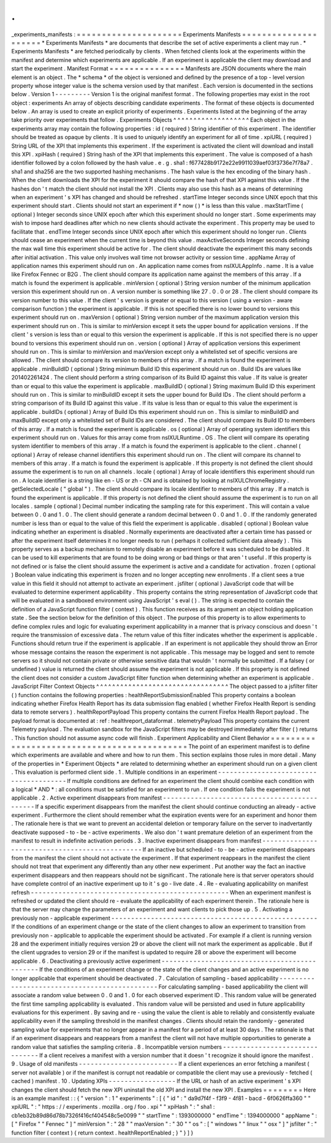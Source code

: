 .
.
_experiments_manifests
:
=
=
=
=
=
=
=
=
=
=
=
=
=
=
=
=
=
=
=
=
=
Experiments
Manifests
=
=
=
=
=
=
=
=
=
=
=
=
=
=
=
=
=
=
=
=
=
*
Experiments
Manifests
*
are
documents
that
describe
the
set
of
active
experiments
a
client
may
run
.
*
Experiments
Manifests
*
are
fetched
periodically
by
clients
.
When
fetched
clients
look
at
the
experiments
within
the
manifest
and
determine
which
experiments
are
applicable
.
If
an
experiment
is
applicable
the
client
may
download
and
start
the
experiment
.
Manifest
Format
=
=
=
=
=
=
=
=
=
=
=
=
=
=
=
Manifests
are
JSON
documents
where
the
main
element
is
an
object
.
The
*
schema
*
of
the
object
is
versioned
and
defined
by
the
presence
of
a
top
-
level
version
property
whose
integer
value
is
the
schema
version
used
by
that
manifest
.
Each
version
is
documented
in
the
sections
below
.
Version
1
-
-
-
-
-
-
-
-
-
Version
1
is
the
original
manifest
format
.
The
following
properties
may
exist
in
the
root
object
:
experiments
An
array
of
objects
describing
candidate
experiments
.
The
format
of
these
objects
is
documented
below
.
An
array
is
used
to
create
an
explicit
priority
of
experiments
.
Experiments
listed
at
the
beginning
of
the
array
take
priority
over
experiments
that
follow
.
Experiments
Objects
^
^
^
^
^
^
^
^
^
^
^
^
^
^
^
^
^
^
^
Each
object
in
the
experiments
array
may
contain
the
following
properties
:
id
(
required
)
String
identifier
of
this
experiment
.
The
identifier
should
be
treated
as
opaque
by
clients
.
It
is
used
to
uniquely
identify
an
experiment
for
all
of
time
.
xpiURL
(
required
)
String
URL
of
the
XPI
that
implements
this
experiment
.
If
the
experiment
is
activated
the
client
will
download
and
install
this
XPI
.
xpiHash
(
required
)
String
hash
of
the
XPI
that
implements
this
experiment
.
The
value
is
composed
of
a
hash
identifier
followed
by
a
colon
followed
by
the
hash
value
.
e
.
g
.
sha1
:
f677428b9172e22e9911039aef03f3736e7f78a7
.
sha1
and
sha256
are
the
two
supported
hashing
mechanisms
.
The
hash
value
is
the
hex
encoding
of
the
binary
hash
.
When
the
client
downloads
the
XPI
for
the
experiment
it
should
compare
the
hash
of
that
XPI
against
this
value
.
If
the
hashes
don
'
t
match
the
client
should
not
install
the
XPI
.
Clients
may
also
use
this
hash
as
a
means
of
determining
when
an
experiment
'
s
XPI
has
changed
and
should
be
refreshed
.
startTime
Integer
seconds
since
UNIX
epoch
that
this
experiment
should
start
.
Clients
should
not
start
an
experiment
if
*
now
(
)
*
is
less
than
this
value
.
maxStartTime
(
optional
)
Integer
seconds
since
UNIX
epoch
after
which
this
experiment
should
no
longer
start
.
Some
experiments
may
wish
to
impose
hard
deadlines
after
which
no
new
clients
should
activate
the
experiment
.
This
property
may
be
used
to
facilitate
that
.
endTime
Integer
seconds
since
UNIX
epoch
after
which
this
experiment
should
no
longer
run
.
Clients
should
cease
an
experiment
when
the
current
time
is
beyond
this
value
.
maxActiveSeconds
Integer
seconds
defining
the
max
wall
time
this
experiment
should
be
active
for
.
The
client
should
deactivate
the
experiment
this
many
seconds
after
initial
activation
.
This
value
only
involves
wall
time
not
browser
activity
or
session
time
.
appName
Array
of
application
names
this
experiment
should
run
on
.
An
application
name
comes
from
nsIXULAppInfo
.
name
.
It
is
a
value
like
Firefox
Fennec
or
B2G
.
The
client
should
compare
its
application
name
against
the
members
of
this
array
.
If
a
match
is
found
the
experiment
is
applicable
.
minVersion
(
optional
)
String
version
number
of
the
minimum
application
version
this
experiment
should
run
on
.
A
version
number
is
something
like
27
.
0
.
0
or
28
.
The
client
should
compare
its
version
number
to
this
value
.
If
the
client
'
s
version
is
greater
or
equal
to
this
version
(
using
a
version
-
aware
comparison
function
)
the
experiment
is
applicable
.
If
this
is
not
specified
there
is
no
lower
bound
to
versions
this
experiment
should
run
on
.
maxVersion
(
optional
)
String
version
number
of
the
maximum
application
version
this
experiment
should
run
on
.
This
is
similar
to
minVersion
except
it
sets
the
upper
bound
for
application
versions
.
If
the
client
'
s
version
is
less
than
or
equal
to
this
version
the
experiment
is
applicable
.
If
this
is
not
specified
there
is
no
upper
bound
to
versions
this
experiment
should
run
on
.
version
(
optional
)
Array
of
application
versions
this
experiment
should
run
on
.
This
is
similar
to
minVersion
and
maxVersion
except
only
a
whitelisted
set
of
specific
versions
are
allowed
.
The
client
should
compare
its
version
to
members
of
this
array
.
If
a
match
is
found
the
experiment
is
applicable
.
minBuildID
(
optional
)
String
minimum
Build
ID
this
experiment
should
run
on
.
Build
IDs
are
values
like
201402261424
.
The
client
should
perform
a
string
comparison
of
its
Build
ID
against
this
value
.
If
its
value
is
greater
than
or
equal
to
this
value
the
experiment
is
applicable
.
maxBuildID
(
optional
)
String
maximum
Build
ID
this
experiment
should
run
on
.
This
is
similar
to
minBuildID
except
it
sets
the
upper
bound
for
Build
IDs
.
The
client
should
perform
a
string
comparison
of
its
Build
ID
against
this
value
.
If
its
value
is
less
than
or
equal
to
this
value
the
experiment
is
applicable
.
buildIDs
(
optional
)
Array
of
Build
IDs
this
experiment
should
run
on
.
This
is
similar
to
minBuildID
and
maxBuildID
except
only
a
whitelisted
set
of
Build
IDs
are
considered
.
The
client
should
compare
its
Build
ID
to
members
of
this
array
.
If
a
match
is
found
the
experiment
is
applicable
.
os
(
optional
)
Array
of
operating
system
identifiers
this
experiment
should
run
on
.
Values
for
this
array
come
from
nsIXULRuntime
.
OS
.
The
client
will
compare
its
operating
system
identifier
to
members
of
this
array
.
If
a
match
is
found
the
experiment
is
applicable
to
the
client
.
channel
(
optional
)
Array
of
release
channel
identifiers
this
experiment
should
run
on
.
The
client
will
compare
its
channel
to
members
of
this
array
.
If
a
match
is
found
the
experiment
is
applicable
.
If
this
property
is
not
defined
the
client
should
assume
the
experiment
is
to
run
on
all
channels
.
locale
(
optional
)
Array
of
locale
identifiers
this
experiment
should
run
on
.
A
locale
identifier
is
a
string
like
en
-
US
or
zh
-
CN
and
is
obtained
by
looking
at
nsIXULChromeRegistry
.
getSelectedLocale
(
"
global
"
)
.
The
client
should
compare
its
locale
identifier
to
members
of
this
array
.
If
a
match
is
found
the
experiment
is
applicable
.
If
this
property
is
not
defined
the
client
should
assume
the
experiment
is
to
run
on
all
locales
.
sample
(
optional
)
Decimal
number
indicating
the
sampling
rate
for
this
experiment
.
This
will
contain
a
value
between
0
.
0
and
1
.
0
.
The
client
should
generate
a
random
decimal
between
0
.
0
and
1
.
0
.
If
the
randomly
generated
number
is
less
than
or
equal
to
the
value
of
this
field
the
experiment
is
applicable
.
disabled
(
optional
)
Boolean
value
indicating
whether
an
experiment
is
disabled
.
Normally
experiments
are
deactivated
after
a
certain
time
has
passed
or
after
the
experiment
itself
determines
it
no
longer
needs
to
run
(
perhaps
it
collected
sufficient
data
already
)
.
This
property
serves
as
a
backup
mechanism
to
remotely
disable
an
experiment
before
it
was
scheduled
to
be
disabled
.
It
can
be
used
to
kill
experiments
that
are
found
to
be
doing
wrong
or
bad
things
or
that
aren
'
t
useful
.
If
this
property
is
not
defined
or
is
false
the
client
should
assume
the
experiment
is
active
and
a
candidate
for
activation
.
frozen
(
optional
)
Boolean
value
indicating
this
experiment
is
frozen
and
no
longer
accepting
new
enrollments
.
If
a
client
sees
a
true
value
in
this
field
it
should
not
attempt
to
activate
an
experiment
.
jsfilter
(
optional
)
JavaScript
code
that
will
be
evaluated
to
determine
experiment
applicability
.
This
property
contains
the
string
representation
of
JavaScript
code
that
will
be
evaluated
in
a
sandboxed
environment
using
JavaScript
'
s
eval
(
)
.
The
string
is
expected
to
contain
the
definition
of
a
JavaScript
function
filter
(
context
)
.
This
function
receives
as
its
argument
an
object
holding
application
state
.
See
the
section
below
for
the
definition
of
this
object
.
The
purpose
of
this
property
is
to
allow
experiments
to
define
complex
rules
and
logic
for
evaluating
experiment
applicability
in
a
manner
that
is
privacy
conscious
and
doesn
'
t
require
the
transmission
of
excessive
data
.
The
return
value
of
this
filter
indicates
whether
the
experiment
is
applicable
.
Functions
should
return
true
if
the
experiment
is
applicable
.
If
an
experiment
is
not
applicable
they
should
throw
an
Error
whose
message
contains
the
reason
the
experiment
is
not
applicable
.
This
message
may
be
logged
and
sent
to
remote
servers
so
it
should
not
contain
private
or
otherwise
sensitive
data
that
wouldn
'
t
normally
be
submitted
.
If
a
falsey
(
or
undefined
)
value
is
returned
the
client
should
assume
the
experiment
is
not
applicable
.
If
this
property
is
not
defined
the
client
does
not
consider
a
custom
JavaScript
filter
function
when
determining
whether
an
experiment
is
applicable
.
JavaScript
Filter
Context
Objects
^
^
^
^
^
^
^
^
^
^
^
^
^
^
^
^
^
^
^
^
^
^
^
^
^
^
^
^
^
^
^
^
^
The
object
passed
to
a
jsfilter
filter
(
)
function
contains
the
following
properties
:
healthReportSubmissionEnabled
This
property
contains
a
boolean
indicating
whether
Firefox
Health
Report
has
its
data
submission
flag
enabled
(
whether
Firefox
Health
Report
is
sending
data
to
remote
servers
)
.
healthReportPayload
This
property
contains
the
current
Firefox
Health
Report
payload
.
The
payload
format
is
documented
at
:
ref
:
healthreport_dataformat
.
telemetryPayload
This
property
contains
the
current
Telemetry
payload
.
The
evaluation
sandbox
for
the
JavaScript
filters
may
be
destroyed
immediately
after
filter
(
)
returns
.
This
function
should
not
assume
async
code
will
finish
.
Experiment
Applicability
and
Client
Behavior
=
=
=
=
=
=
=
=
=
=
=
=
=
=
=
=
=
=
=
=
=
=
=
=
=
=
=
=
=
=
=
=
=
=
=
=
=
=
=
=
=
=
=
=
The
point
of
an
experiment
manifest
is
to
define
which
experiments
are
available
and
where
and
how
to
run
them
.
This
section
explains
those
rules
in
more
detail
.
Many
of
the
properties
in
*
Experiment
Objects
*
are
related
to
determining
whether
an
experiment
should
run
on
a
given
client
.
This
evaluation
is
performed
client
side
.
1
.
Multiple
conditions
in
an
experiment
-
-
-
-
-
-
-
-
-
-
-
-
-
-
-
-
-
-
-
-
-
-
-
-
-
-
-
-
-
-
-
-
-
-
-
-
-
-
-
If
multiple
conditions
are
defined
for
an
experiment
the
client
should
combine
each
condition
with
a
logical
*
AND
*
:
all
conditions
must
be
satisfied
for
an
experiment
to
run
.
If
one
condition
fails
the
experiment
is
not
applicable
.
2
.
Active
experiment
disappears
from
manifest
-
-
-
-
-
-
-
-
-
-
-
-
-
-
-
-
-
-
-
-
-
-
-
-
-
-
-
-
-
-
-
-
-
-
-
-
-
-
-
-
-
-
-
-
-
If
a
specific
experiment
disappears
from
the
manifest
the
client
should
continue
conducting
an
already
-
active
experiment
.
Furthermore
the
client
should
remember
what
the
expiration
events
were
for
an
experiment
and
honor
them
.
The
rationale
here
is
that
we
want
to
prevent
an
accidental
deletion
or
temporary
failure
on
the
server
to
inadvertantly
deactivate
supposed
-
to
-
be
-
active
experiments
.
We
also
don
'
t
want
premature
deletion
of
an
experiment
from
the
manifest
to
result
in
indefinite
activation
periods
.
3
.
Inactive
experiment
disappears
from
manifest
-
-
-
-
-
-
-
-
-
-
-
-
-
-
-
-
-
-
-
-
-
-
-
-
-
-
-
-
-
-
-
-
-
-
-
-
-
-
-
-
-
-
-
-
-
-
-
If
an
inactive
but
scheduled
-
to
-
be
-
active
experiment
disappears
from
the
manifest
the
client
should
not
activate
the
experiment
.
If
that
experiment
reappears
in
the
manifest
the
client
should
not
treat
that
experiment
any
differently
than
any
other
new
experiment
.
Put
another
way
the
fact
an
inactive
experiment
disappears
and
then
reappears
should
not
be
significant
.
The
rationale
here
is
that
server
operators
should
have
complete
control
of
an
inactive
experiment
up
to
it
'
s
go
-
live
date
.
4
.
Re
-
evaluating
applicability
on
manifest
refresh
-
-
-
-
-
-
-
-
-
-
-
-
-
-
-
-
-
-
-
-
-
-
-
-
-
-
-
-
-
-
-
-
-
-
-
-
-
-
-
-
-
-
-
-
-
-
-
-
-
-
When
an
experiment
manifest
is
refreshed
or
updated
the
client
should
re
-
evaluate
the
applicability
of
each
experiment
therein
.
The
rationale
here
is
that
the
server
may
change
the
parameters
of
an
experiment
and
want
clients
to
pick
those
up
.
5
.
Activating
a
previously
non
-
applicable
experiment
-
-
-
-
-
-
-
-
-
-
-
-
-
-
-
-
-
-
-
-
-
-
-
-
-
-
-
-
-
-
-
-
-
-
-
-
-
-
-
-
-
-
-
-
-
-
-
-
-
-
-
-
If
the
conditions
of
an
experiment
change
or
the
state
of
the
client
changes
to
allow
an
experiment
to
transition
from
previously
non
-
applicable
to
applicable
the
experiment
should
be
activated
.
For
example
if
a
client
is
running
version
28
and
the
experiment
initially
requires
version
29
or
above
the
client
will
not
mark
the
experiment
as
applicable
.
But
if
the
client
upgrades
to
version
29
or
if
the
manifest
is
updated
to
require
28
or
above
the
experiment
will
become
applicable
.
6
.
Deactivating
a
previously
active
experiment
-
-
-
-
-
-
-
-
-
-
-
-
-
-
-
-
-
-
-
-
-
-
-
-
-
-
-
-
-
-
-
-
-
-
-
-
-
-
-
-
-
-
-
-
-
-
If
the
conditions
of
an
experiment
change
or
the
state
of
the
client
changes
and
an
active
experiment
is
no
longer
applicable
that
experiment
should
be
deactivated
.
7
.
Calculation
of
sampling
-
based
applicability
-
-
-
-
-
-
-
-
-
-
-
-
-
-
-
-
-
-
-
-
-
-
-
-
-
-
-
-
-
-
-
-
-
-
-
-
-
-
-
-
-
-
-
-
-
-
For
calculating
sampling
-
based
applicability
the
client
will
associate
a
random
value
between
0
.
0
and
1
.
0
for
each
observed
experiment
ID
.
This
random
value
will
be
generated
the
first
time
sampling
applicability
is
evaluated
.
This
random
value
will
be
persisted
and
used
in
future
applicability
evaluations
for
this
experiment
.
By
saving
and
re
-
using
the
value
the
client
is
able
to
reliably
and
consistently
evaluate
applicability
even
if
the
sampling
threshold
in
the
manifest
changes
.
Clients
should
retain
the
randomly
-
generated
sampling
value
for
experiments
that
no
longer
appear
in
a
manifest
for
a
period
of
at
least
30
days
.
The
rationale
is
that
if
an
experiment
disappears
and
reappears
from
a
manifest
the
client
will
not
have
multiple
opportunities
to
generate
a
random
value
that
satisfies
the
sampling
criteria
.
8
.
Incompatible
version
numbers
-
-
-
-
-
-
-
-
-
-
-
-
-
-
-
-
-
-
-
-
-
-
-
-
-
-
-
-
-
-
-
If
a
client
receives
a
manifest
with
a
version
number
that
it
doesn
'
t
recognize
it
should
ignore
the
manifest
.
9
.
Usage
of
old
manifests
-
-
-
-
-
-
-
-
-
-
-
-
-
-
-
-
-
-
-
-
-
-
-
-
-
If
a
client
experiences
an
error
fetching
a
manifest
(
server
not
available
)
or
if
the
manifest
is
corrupt
not
readable
or
compatible
the
client
may
use
a
previously
-
fetched
(
cached
)
manifest
.
10
.
Updating
XPIs
-
-
-
-
-
-
-
-
-
-
-
-
-
-
-
-
-
If
the
URL
or
hash
of
an
active
experiment
'
s
XPI
changes
the
client
should
fetch
the
new
XPI
uninstall
the
old
XPI
and
install
the
new
XPI
.
Examples
=
=
=
=
=
=
=
=
Here
is
an
example
manifest
:
:
{
"
version
"
:
1
"
experiments
"
:
[
{
"
id
"
:
"
da9d7f4f
-
f3f9
-
4f81
-
bacd
-
6f0626ffa360
"
"
xpiURL
"
:
"
https
:
/
/
experiments
.
mozilla
.
org
/
foo
.
xpi
"
"
xpiHash
"
:
"
sha1
:
cb1eb32b89d86d78b7326f416cf404548c5e0099
"
"
startTime
"
:
1393000000
"
endTime
"
:
1394000000
"
appName
"
:
[
"
Firefox
"
"
Fennec
"
]
"
minVersion
"
:
"
28
"
"
maxVersion
"
:
"
30
"
"
os
"
:
[
"
windows
"
"
linux
"
"
osx
"
]
"
jsfilter
"
:
"
function
filter
(
context
)
{
return
context
.
healthReportEnabled
;
}
"
}
]
}
